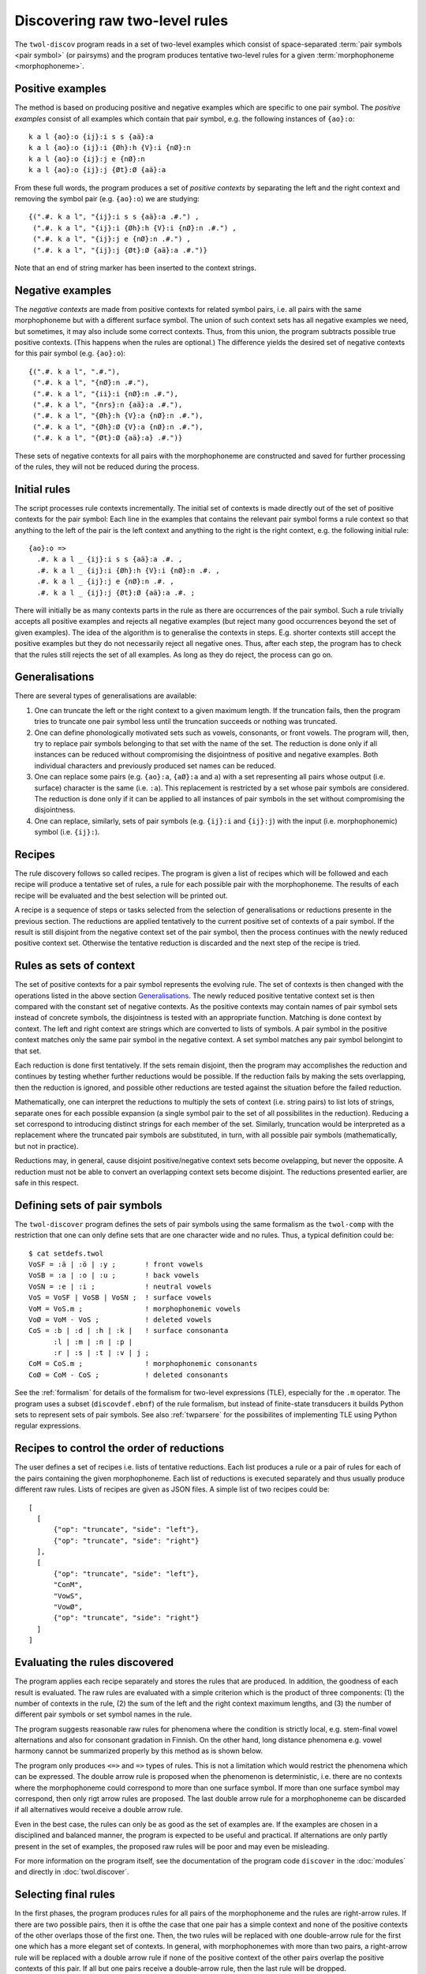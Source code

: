 .. index:: rule discovery, discovery

.. _discovery:

===============================
Discovering raw two-level rules
===============================

The ``twol-discov`` program reads in a set of two-level examples which consist of space-separated :term:`pair symbols <pair symbol>` (or pairsyms) and the program produces tentative two-level rules for a given :term:`morphophoneme <morphophoneme>`. 

.. index:: positive examples

Positive examples
=================

The method is based on producing positive and negative examples which are specific to one pair symbol.  The *positive examples* consist of all examples which contain that pair symbol, e.g. the following instances of ``{ao}:o``::

  k a l {ao}:o {ij}:i s s {aä}:a
  k a l {ao}:o {ij}:i {Øh}:h {V}:i {nØ}:n
  k a l {ao}:o {ij}:j e {nØ}:n
  k a l {ao}:o {ij}:j {Øt}:Ø {aä}:a

From these full words, the program produces a set of *positive contexts* by separating the left and the right context and removing the symbol pair (e.g. ``{ao}:o``) we are studying::

  {(".#. k a l", "{ij}:i s s {aä}:a .#.") ,
   (".#. k a l", "{ij}:i {Øh}:h {V}:i {nØ}:n .#.") ,
   (".#. k a l", "{ij}:j e {nØ}:n .#.") ,
   (".#. k a l", "{ij}:j {Øt}:Ø {aä}:a .#.")}

Note that an end of string marker has been inserted to the context strings.


.. index:: negative examples

Negative examples
=================

The *negative contexts* are made from positive contexts for related symbol pairs, i.e. all pairs with the same morphophoneme but with a different surface symbol.  The union of such context sets has all negative examples we need, but sometimes, it may also include some correct contexts.  Thus, from this union, the program subtracts possible true positive contexts.  (This happens when the rules are optional.)  The difference yields the desired set of negative contexts for this pair symbol (e.g. ``{ao}:o``)::
  
  {(".#. k a l", ".#."),
   (".#. k a l", "{nØ}:n .#."),
   (".#. k a l", "{ii}:i {nØ}:n .#."),
   (".#. k a l", "{nrs}:n {aä}:a .#."),
   (".#. k a l", "{Øh}:h {V}:a {nØ}:n .#."),
   (".#. k a l", "{Øh}:Ø {V}:a {nØ}:n .#."),
   (".#. k a l", "{Øt}:Ø {aä}:a} .#.")}

These sets of negative contexts for all pairs with the morphophoneme are constructed and saved for further processing of the rules, they will not be reduced during the process.


Initial rules
=============

The script processes rule contexts incrementally.  The initial set of contexts is made directly out of the set of positive contexts for the pair symbol: Each line in the examples that contains the relevant pair symbol forms a rule context so that anything to the left of the pair is the left context and anything to the right is the right context, e.g. the following initial rule::
  
  {ao}:o =>
    .#. k a l _ {ij}:i s s {aä}:a .#. ,
    .#. k a l _ {ij}:i {Øh}:h {V}:i {nØ}:n .#. ,
    .#. k a l _ {ij}:j e {nØ}:n .#. ,
    .#. k a l _ {ij}:j {Øt}:Ø {aä}:a .#. ;

There will initially be as many contexts parts in the rule as there are occurrences of the pair symbol.  Such a rule trivially accepts all positive examples and rejects all negative examples (but reject many good occurrences beyond the set of given examples).  The idea of the algorithm is to generalise the contexts in steps.  E.g. shorter contexts still accept the positive examples but they do not necessarily reject all negative ones.  Thus, after each step, the program has to check that the rules still rejects the set of all examples.  As long as they do reject, the process can go on.


.. index:: generalising context sets, generalising pair symbols, truncation, left-truncation, right-truncation

Generalisations
===============

There are several types of generalisations are available:

1. One can truncate the left or the right context to a given maximum length.  If the truncation fails, then the program tries to truncate one pair symbol less until the truncation succeeds or nothing was truncated.
2. One can define phonologically motivated sets such as vowels, consonants, or front vowels.  The program will, then, try to replace pair symbols belonging to that set with the name of the set.  The reduction is done only if  all instances can be reduced without compromising the disjointness of positive and negative examples.  Both individual characters and previously produced set names can be reduced.
3. One can replace some pairs (e.g. ``{ao}:a``, ``{aØ}:a`` and ``a``) with a set representing all pairs whose output (i.e. surface) character is the same (i.e. ``:a``).  This replacement is restricted by a set whose pair symbols are considered.  The reduction is done only if it can be applied to all instances of pair symbols in the set without compromising the disjointness.
4. One can replace, similarly, sets of pair symbols (e.g. ``{ij}:i`` and ``{ij}:j``) with the input (i.e. morphophonemic) symbol (i.e. ``{ij}:``).


Recipes
=======

The rule discovery follows so called recipes.  The program is given a list of recipes which will be followed and each recipe will produce a tentative set of rules, a rule for each possible pair with the morphophoneme.  The results of each recipe will be evaluated and the best selection will be printed out.

A recipe is a sequence of steps or tasks selected from the selection of generalisations or reductions presente in the previous section.  The reductions are applied tentatively to the current positive set of contexts of a pair symbol.  If the result is still disjoint from the negative context set of the pair symbol, then the process continues with the newly reduced positive context set.  Otherwise the tentative reduction is discarded and the next step of the recipe is tried.


.. index:: context set

Rules as sets of context
========================

The set of positive contexts for a pair symbol represents the evolving rule.  The set of contexts is then changed with the operations listed in the above section `Generalisations`_.  The newly reduced positive tentative context set is then compared with the constant set of negative contexts.  As the positive contexts may contain names of pair symbol sets instead of concrete symbols, the disjointness is tested with an appropriate function.  Matching is done context by context.  The left and right context are strings which are converted to lists of symbols.  A pair symbol in the positive context matches only the same pair symbol in the negative context.  A set symbol matches any pair symbol belongint to that set.

Each reduction is done first tentatively.  If the sets remain disjoint, then the program may accomplishes the reduction and continues by testing whether further reductions would be possible.  If the reduction fails by making the sets overlapping, then the reduction is ignored, and possible other reductions are tested against the situation before the failed reduction.

Mathematically, one can interpret the reductions to multiply the sets of context (i.e. string pairs) to list lots of strings, separate ones for each possible expansion (a single symbol pair to the set of all possibilites in the reduction).  Reducing a set correspond to introducing distinct strings for each member of the set.  Similarly, truncation would be interpreted as a replacement where the truncated pair symbols are substituted, in turn, with all possible pair symbols (mathematically, but not in practice).

Reductions may, in general, cause disjoint positive/negative context sets become ovelapping, but never the opposite.  A reduction must not be able to convert an overlapping context sets become disjoint.  The reductions presented earlier, are safe in this respect.


.. index:: set of symbol pairs, symbol pair set, Python set, two-level expression, TLE

Defining sets of pair symbols
=============================

The ``twol-discover`` program defines the sets of pair symbols using the same formalism as the ``twol-comp`` with the restriction that one can only define sets that are one character wide and no rules.  Thus, a typical definition could be::

  $ cat setdefs.twol
  VoSF = :ä | :ö | :y ;       ! front vowels
  VoSB = :a | :o | :u ;       ! back vowels
  VoSN = :e | :i ;            ! neutral vowels
  VoS = VoSF | VoSB | VoSN ;  ! surface vowels
  VoM = VoS.m ;               ! morphophonemic vowels
  VoØ = VoM - VoS ;           ! deleted vowels
  CoS = :b | :d | :h | :k |   ! surface consonanta
        :l | :m | :n | :p |
	:r | :s | :t | :v | j ;
  CoM = CoS.m ;               ! morphophonemic consonants
  CoØ = CoM - CoS ;           ! deleted consonants

See the :ref:`formalism` for details of the formalism for two-level expressions (TLE), especially for the ``.m`` operator.  The program uses a subset (``discovdef.ebnf``) of the rule formalism, but instead of finite-state transducers it builds Python sets to represent sets of pair symbols.  See also :ref:`twparsere` for the possibilites of implementing TLE using Python regular expressions.


.. index:: recipe of reduction tasks

Recipes to control the order of reductions
==========================================

The user defines a set of recipes i.e. lists of tentative reductions.  Each list produces a rule or a pair of rules for each of the pairs containing the given morphophoneme.  Each list of reductions is executed separately and thus usually produce different raw rules.  Lists of recipes are given as JSON files.  A simple list of two recipes could be::

  [
    [
	{"op": "truncate", "side": "left"},
	{"op": "truncate", "side": "right"}
    ],
    [
	{"op": "truncate", "side": "left"},
	"ConM",
	"VowS",
	"VowØ",
	{"op": "truncate", "side": "right"}
    ]
  ]


.. index:: evaluating rules, rule weight

Evaluating the rules discovered
===============================

The program applies each recipe separately and stores the rules that are produced.  In addition, the goodness of each result is evaluated.  The raw rules are evaluated with a simple criterion which is the product of three components: (1) the number of contexts in the rule, (2) the sum of the left and the right context maximum lengths, and (3) the number of different pair symbols or set symbol names in the rule.


The program suggests reasonable raw rules for phenomena where the condition is strictly local, e.g. stem-final vowel alternations and also for consonant gradation in Finnish.  On the other hand, long distance phenomena e.g. vowel harmony cannot be summarized properly by this method as is shown below.

.. index:: =>, right-arrow rule, context-requirement rule, /<=, exclusion rule

The program only produces ``<=>`` and ``=>`` types of rules.  This is not a limitation which would restrict the phenomena which can be expressed.  The double arrow rule is proposed when the phenomenon is deterministic, i.e. there are no contexts where the morphophoneme could correspond to more than one surface symbol.  If more than one surface symbol may correspond, then only rigt arrow rules are proposed.  The  last double arrow rule for a morphophoneme can be discarded if all alternatives would receive a double arrow rule.

Even in the best case, the rules can only be as good as the set of examples are. If the examples are chosen in a disciplined and balanced manner, the program is expected to be useful and practical.  If alternations are only partly present in the set of examples, the proposed raw rules will be poor and may even be misleading.

For more information on the program itself, see the documentation of the program code ``discover`` in the :doc:`modules` and directly in :doc:`twol.discover`.


.. index:: optional rules

Selecting final rules
=====================

In the first phases, the program produces rules for all pairs of the morphophoneme and the rules are right-arrow rules.  If there are two possible pairs, then it is ofthe the case that one pair has a simple context and none of the positive contexts of the other overlaps those of the first one.  Then, the two rules will be replaced with one double-arrow rule for the first one which has a more elegant set of contexts.  In general, with morphophonemes with more than two pairs, a right-arrow rule will be replaced with a double arrow rule if none of the positive context of the other pairs overlap the positive contexts of this pair.  If all but one pairs receive a double-arrow rule, then the last rule will be dropped.

Optional variation inhibits the use of double-arrow rules and removing the last rule.  Then, right-arrow rules produced.  


.. index:: twol-discov

Using ``twol-discov``
=====================

The input for this script must be in the same format as the examples given to the ``twol-comp`` rule compiler and tester, e.g.::

  m ä {kØ}:k {ieeØ}:i
  m ä {kØ}:Ø {ieeØ}:e n
  m ä {kØ}:Ø {ieeØ}:e s s {aä}:ä
  m ä {kØ}:k {ieeØ}:e n {aä}:ä
  m ä {kØ}:Ø {ieeØ}:Ø i s s {aä}:ä
  k ä {tds}:s {ieeØ}:i
  k ä {tds}:d {ieeØ}:e n
  k ä {tds}:d {ieeØ}:e s s {aä}:ä
  k ä {tds}:t {ieeØ}:e n {aä}:ä
  k ä {tds}:s {ieeØ}:Ø i s s {aä}:ä
  l a s {iiie}:i
  l a s {iiie}:i n
  l a s {iiie}:i s s {aä}:a
  l a s {iiie}:i n {aä}:a
  l a s {iiie}:e i s s {aä}:a
  l a {kØ}:k {iiie}:i
  l a {kØ}:Ø {iiie}:i n
  l a {kØ}:Ø {iiie}:i s s {aä}:a
  l a {kØ}:k {iiie}:i n {aä}:a
  l a {kØ}:Ø {iiie}:e i s s {aä}:a

The program collects the input and the output alphabets and the allowed symbol pairs from the examples, thus no other definitions are needed.  The program produces output such as::

  ! recipe:
  !               {'op': 'truncate', 'side': 'left'}
  !               {'op': 'truncate', 'side': 'right'}
  {ieeeØ}:Ø <=>           ! 1
       _ {ij}:i ;
  {ieeeØ}:i <=>           ! 4
       _ .#. ,
       _ {CL}:Ø ;
  !                         tupp<i>
  !                         velØ<i>
  !                         laht<i>
  !                          kiv<i>Økin
  !                         laht<e>Øen
  !                         aarn<e>ØØsi
  !                         tupp<e>na
  !                         tupp<e>in
  !                         lahd<e>n
  !                         velj<e>lle
  !                         tupØ<e>n
  !                         tupp<e>Øa
  !                         tupp<e>hen
  !                         laht<e>in
  !                         laht<e>na
  !                         tupp<e>Øen
  !                         laht<e>Øa
  !                         laht<e>hen
  !                         tupp<Ø>iØa
  !                         laht<Ø>ien
  !                         laht<Ø>ihin
  !                         tupp<Ø>iØin
  !                         lahd<Ø>issa
  !                         laht<Ø>iØa
  !                         tupØ<Ø>issa
  !                         tupp<Ø>ien
  !                         laht<Ø>iØin
  !                         tupp<Ø>ihin
  !                         velj<Ø>ille


In the output that is produced for all morphophonemes, one can see that the rules for ``{aä}``, i.e. vowel harmony, are fairly useless, even if they are correct for the example data.  On the other hand, the rules for stem final vowel aternations for ``{ieeØ}`` and ``{iiie}`` are correct and general.  So are the rules for consonant gradation ``{kØ}`` and the slightly more complicated ``{tds}`` alternation.


